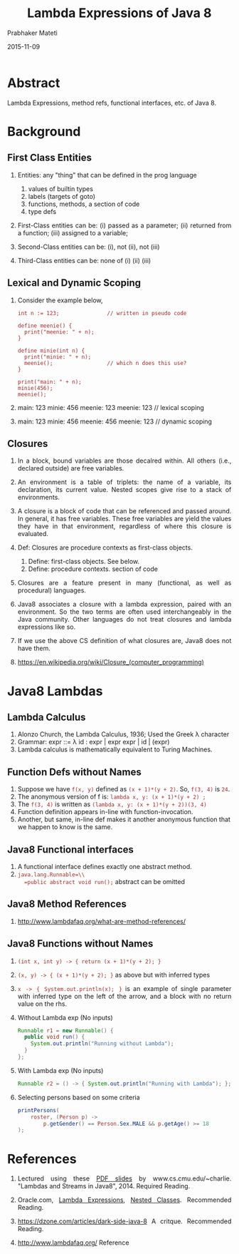# -*- mode: org -*-
#+date: 2015-11-09
#+TITLE: Lambda Expressions of Java 8
#+AUTHOR: Prabhaker Mateti

#+DESCRIPTION: Mateti: OO Programming and Design 
#+HTML_LINK_HOME: ../../Top/index.html
#+HTML_LINK_UP: ../
#+HTML_HEAD: <style> P {text-align: justify} code {color: brown;} @media screen {BODY {margin: 10%} }</style>
#+BIND: org-html-preamble-format (("en" "%d | <a href=\"../../\"> ../../</a> | <a hrefTBD=\"index-slides.html\"> Slides </a>"))
#+BIND: org-html-postamble-format (("en" "<hr size=1>Copyright &copy; 2015 <a href=\"http://www.wright.edu/~pmateti\">www.wright.edu/~pmateti</a>"))
#+STARTUP:showeverything
#+OPTIONS: toc:1

* Abstract

Lambda Expressions, method refs, functional interfaces, etc. of
Java 8.

* Background

** First Class Entities

1. Entities: any "thing" that can be defined in the prog language
   1. values of builtin types
   2. labels (targets of goto)
   3. functions, methods, a section of code
   4. type defs

2. First-Class entities can be: (i) passed as a parameter; (ii) returned from a
   function; (iii) assigned to a variable;

3. Second-Class entities can be: (i), not (ii), not (iii)

4. Third-Class entities can be: none of (i) (ii) (iii)

** Lexical and Dynamic Scoping

1. Consider the example below, 

   #+begin_src pseudo
int n := 123;               // written in pseudo code

define meenie() {
  print("meenie: " + n);
}

define minie(int n) {
  print("minie: " + n);
  meenie();                 // which n does this use?
}

print("main: " + n);
minie(456);
meenie();
#+end_src

1. main: 123 minie: 456 meenie: 123 meenie: 123  // lexical scoping
1. main: 123 minie: 456 meenie: 456 meenie: 123  // dynamic scoping

** Closures

1. In a block, bound variables are those decalred within.  All others
   (i.e., declared outside) are free variables.

1. An environment is a table of triplets: the name of a variable, its
   declaration, its current value.  Nested scopes give rise to a stack
   of environments.

1. A closure is a block of code that can be referenced and passed
   around.  In general, it has free variables.  These free variables
   are yield the values they have in that environment, regardless of
   where this closure is evaluated.

1. Def: Closures are procedure contexts as
   first-class objects.
   1. Define: first-class objects. See below.
   2. Define: procedure contexts. section of code 

1. Closures are a feature present in many (functional, as well as
   procedural) languages.

1. Java8 associates a closure with a lambda expression, paired with an
   environment.  So the two terms are often used interchangeably in
   the Java community. Other languages do not treat closures and
   lambda expressions like so.

1. If we use the above CS definition of what closures are, Java8 does
   not have them.

1. https://en.wikipedia.org/wiki/Closure_(computer_programming)

* Java8 Lambdas

** Lambda Calculus

1. Alonzo Church, the Lambda Calculus, 1936; Used the Greek \lambda character
1. Grammar: expr ::= \lambda id : expr | expr expr | id | (expr)
1. Lambda calculus is mathematically equivalent to Turing Machines.

** Function Defs without Names

1. Suppose we have =f(x, y)= defined as =(x + 1)*(y + 2)=.  
   So, =f(3, 4)= is =24=.
1. The anonymous version of f is: =lambda x, y: (x + 1)*(y + 2) ;=
1. The =f(3, 4)= is written as =(lambda x, y: (x + 1)*(y + 2))(3, 4)=
1. Function definition appears in-line with function-invocation.
1. Another, but same, in-line def makes it another anonymous function
   that we happen to know is the same.

** Java8 Functional interfaces

1. A functional interface defines exactly one abstract method. 
1. =java.lang.Runnable=\\
   =public abstract void run();=   abstract can be omitted

** Java8 Method References

1. http://www.lambdafaq.org/what-are-method-references/

** Java8 Functions without Names

1. =(int x, int y) -> { return (x + 1)*(y + 2); }=

1. =(x, y) -> { (x + 1)*(y + 2); }= as above but with inferred types

1. =x -> { System.out.println(x); }= 
   is an example of single parameter with inferred type on the left of
   the arrow, and a block with no return value on the rhs.

1. Without Lambda exp (No inputs)
   #+begin_src java
Runnable r1 = new Runnable() {
  public void run() {
    System.out.println("Running without Lambda");
  }
};
#+end_src

1. With Lambda exp  (No inputs)
   #+begin_src java
Runnable r2 = () -> { System.out.println("Running with Lambda"); };
#+end_src

1. Selecting persons based on some criteria
   #+begin_src java
printPersons(
    roster, (Person p) ->
        p.getGender() == Person.Sex.MALE && p.getAge() >= 18
);
#+end_src

* References

1. Lectured using these [[https://www.cs.cmu.edu/~charlie/courses/15-214/2014-fall/slides/26-java8.pdf][PDF slides]] by www.cs.cmu.edu/~charlie.
   "Lambdas and Streams in Java8", 2014.  Required Reading.

1. Oracle.com, [[https://docs.oracle.com/javase/tutorial/java/javaOO/lambdaexpressions.html][Lambda Expressions]], [[http://docs.oracle.com/javase/tutorial/java/javaOO/nested.html][Nested Classes]].  Recommended
   Reading.

1. https://dzone.com/articles/dark-side-java-8 A critque. Recommended Reading.

1. http://www.lambdafaq.org/  Reference

